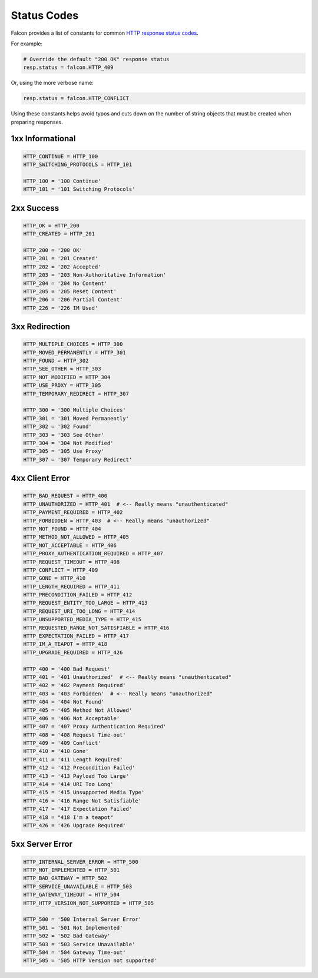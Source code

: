 .. _status:

Status Codes
============

Falcon provides a list of constants for common
`HTTP response status codes <http://httpstatus.es>`_.

For example:

.. code:: python

    # Override the default "200 OK" response status
    resp.status = falcon.HTTP_409

Or, using the more verbose name:

.. code:: python

    resp.status = falcon.HTTP_CONFLICT

Using these constants helps avoid typos and cuts down on the number of
string objects that must be created when preparing responses.

1xx Informational
-----------------

.. code:: python

    HTTP_CONTINUE = HTTP_100
    HTTP_SWITCHING_PROTOCOLS = HTTP_101

    HTTP_100 = '100 Continue'
    HTTP_101 = '101 Switching Protocols'

2xx Success
-----------

.. code:: python

    HTTP_OK = HTTP_200
    HTTP_CREATED = HTTP_201

    HTTP_200 = '200 OK'
    HTTP_201 = '201 Created'
    HTTP_202 = '202 Accepted'
    HTTP_203 = '203 Non-Authoritative Information'
    HTTP_204 = '204 No Content'
    HTTP_205 = '205 Reset Content'
    HTTP_206 = '206 Partial Content'
    HTTP_226 = '226 IM Used'

3xx Redirection
---------------

.. code:: python

    HTTP_MULTIPLE_CHOICES = HTTP_300
    HTTP_MOVED_PERMANENTLY = HTTP_301
    HTTP_FOUND = HTTP_302
    HTTP_SEE_OTHER = HTTP_303
    HTTP_NOT_MODIFIED = HTTP_304
    HTTP_USE_PROXY = HTTP_305
    HTTP_TEMPORARY_REDIRECT = HTTP_307

    HTTP_300 = '300 Multiple Choices'
    HTTP_301 = '301 Moved Permanently'
    HTTP_302 = '302 Found'
    HTTP_303 = '303 See Other'
    HTTP_304 = '304 Not Modified'
    HTTP_305 = '305 Use Proxy'
    HTTP_307 = '307 Temporary Redirect'

4xx Client Error
----------------

.. code:: python

    HTTP_BAD_REQUEST = HTTP_400
    HTTP_UNAUTHORIZED = HTTP_401  # <-- Really means "unauthenticated"
    HTTP_PAYMENT_REQUIRED = HTTP_402
    HTTP_FORBIDDEN = HTTP_403  # <-- Really means "unauthorized"
    HTTP_NOT_FOUND = HTTP_404
    HTTP_METHOD_NOT_ALLOWED = HTTP_405
    HTTP_NOT_ACCEPTABLE = HTTP_406
    HTTP_PROXY_AUTHENTICATION_REQUIRED = HTTP_407
    HTTP_REQUEST_TIMEOUT = HTTP_408
    HTTP_CONFLICT = HTTP_409
    HTTP_GONE = HTTP_410
    HTTP_LENGTH_REQUIRED = HTTP_411
    HTTP_PRECONDITION_FAILED = HTTP_412
    HTTP_REQUEST_ENTITY_TOO_LARGE = HTTP_413
    HTTP_REQUEST_URI_TOO_LONG = HTTP_414
    HTTP_UNSUPPORTED_MEDIA_TYPE = HTTP_415
    HTTP_REQUESTED_RANGE_NOT_SATISFIABLE = HTTP_416
    HTTP_EXPECTATION_FAILED = HTTP_417
    HTTP_IM_A_TEAPOT = HTTP_418
    HTTP_UPGRADE_REQUIRED = HTTP_426

    HTTP_400 = '400 Bad Request'
    HTTP_401 = '401 Unauthorized'  # <-- Really means "unauthenticated"
    HTTP_402 = '402 Payment Required'
    HTTP_403 = '403 Forbidden'  # <-- Really means "unauthorized"
    HTTP_404 = '404 Not Found'
    HTTP_405 = '405 Method Not Allowed'
    HTTP_406 = '406 Not Acceptable'
    HTTP_407 = '407 Proxy Authentication Required'
    HTTP_408 = '408 Request Time-out'
    HTTP_409 = '409 Conflict'
    HTTP_410 = '410 Gone'
    HTTP_411 = '411 Length Required'
    HTTP_412 = '412 Precondition Failed'
    HTTP_413 = '413 Payload Too Large'
    HTTP_414 = '414 URI Too Long'
    HTTP_415 = '415 Unsupported Media Type'
    HTTP_416 = '416 Range Not Satisfiable'
    HTTP_417 = '417 Expectation Failed'
    HTTP_418 = "418 I'm a teapot"
    HTTP_426 = '426 Upgrade Required'

5xx Server Error
----------------

.. code:: python

    HTTP_INTERNAL_SERVER_ERROR = HTTP_500
    HTTP_NOT_IMPLEMENTED = HTTP_501
    HTTP_BAD_GATEWAY = HTTP_502
    HTTP_SERVICE_UNAVAILABLE = HTTP_503
    HTTP_GATEWAY_TIMEOUT = HTTP_504
    HTTP_HTTP_VERSION_NOT_SUPPORTED = HTTP_505

    HTTP_500 = '500 Internal Server Error'
    HTTP_501 = '501 Not Implemented'
    HTTP_502 = '502 Bad Gateway'
    HTTP_503 = '503 Service Unavailable'
    HTTP_504 = '504 Gateway Time-out'
    HTTP_505 = '505 HTTP Version not supported'
